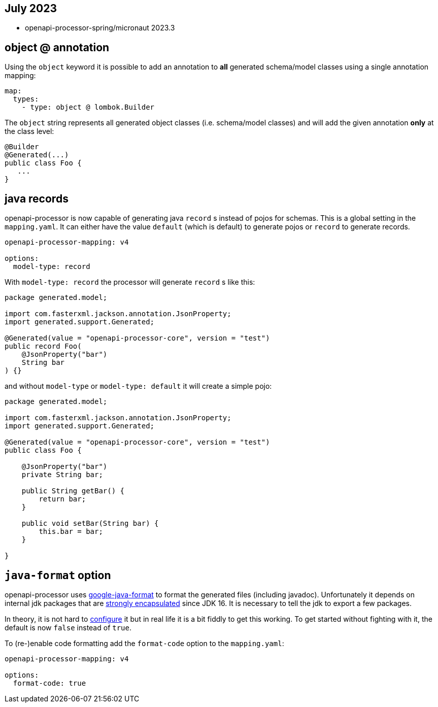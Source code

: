 :google-java-format: https://github.com/google/google-java-format
:jdk-396: https://openjdk.java.net/jeps/396
:open: https://openapiprocessor.io/oap/home/jdk.html

== July 2023

* openapi-processor-spring/micronaut 2023.3

== object @ annotation

Using the `object` keyword it is possible to add an annotation to **all** generated schema/model classes using a single annotation mapping:

[source,yaml]
----
map:
  types:
    - type: object @ lombok.Builder
----

The `object` string represents all generated object classes (i.e. schema/model classes) and will add the given annotation **only** at the class level:

[source,java]
----
@Builder
@Generated(...)
public class Foo {
   ...
}
----

== java records

openapi-processor is now capable of generating java `record` s instead of pojos for schemas. This is a global setting in the `mapping.yaml`. It can either have the value `default` (which is default) to generate pojos or `record` to generate records.

[source,yaml]
----
openapi-processor-mapping: v4

options:
  model-type: record
----

With `model-type: record` the processor will generate `record` s like this:

[source,java]
----
package generated.model;

import com.fasterxml.jackson.annotation.JsonProperty;
import generated.support.Generated;

@Generated(value = "openapi-processor-core", version = "test")
public record Foo(
    @JsonProperty("bar")
    String bar
) {}
----

and without `model-type` or `model-type: default` it will create a simple pojo:

[source,java]
----
package generated.model;

import com.fasterxml.jackson.annotation.JsonProperty;
import generated.support.Generated;

@Generated(value = "openapi-processor-core", version = "test")
public class Foo {

    @JsonProperty("bar")
    private String bar;

    public String getBar() {
        return bar;
    }

    public void setBar(String bar) {
        this.bar = bar;
    }

}
----

== `java-format` option

openapi-processor uses link:{google-java-format}[google-java-format] to format the generated files (including javadoc). Unfortunately it depends on internal jdk packages that are link:{jdk-396}[strongly encapsulated] since JDK 16. It is necessary to tell the jdk to export a few packages.

In theory, it is not hard to link:{open}[configure] it but in real life it is a bit fiddly to get this working. To get started without fighting with it, the default is now  `false` instead of `true`.

To (re-)enable code formatting add the `format-code` option to the `mapping.yaml`:

[source,yaml]
----
openapi-processor-mapping: v4

options:
  format-code: true
----
